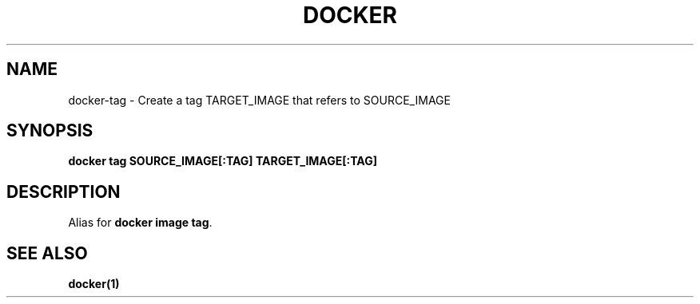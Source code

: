 .nh
.TH "DOCKER" "1" "Jun 2025" "Docker Community" "Docker User Manuals"

.SH NAME
docker-tag - Create a tag TARGET_IMAGE that refers to SOURCE_IMAGE


.SH SYNOPSIS
\fBdocker tag SOURCE_IMAGE[:TAG] TARGET_IMAGE[:TAG]\fP


.SH DESCRIPTION
Alias for \fBdocker image tag\fR\&.


.SH SEE ALSO
\fBdocker(1)\fP
